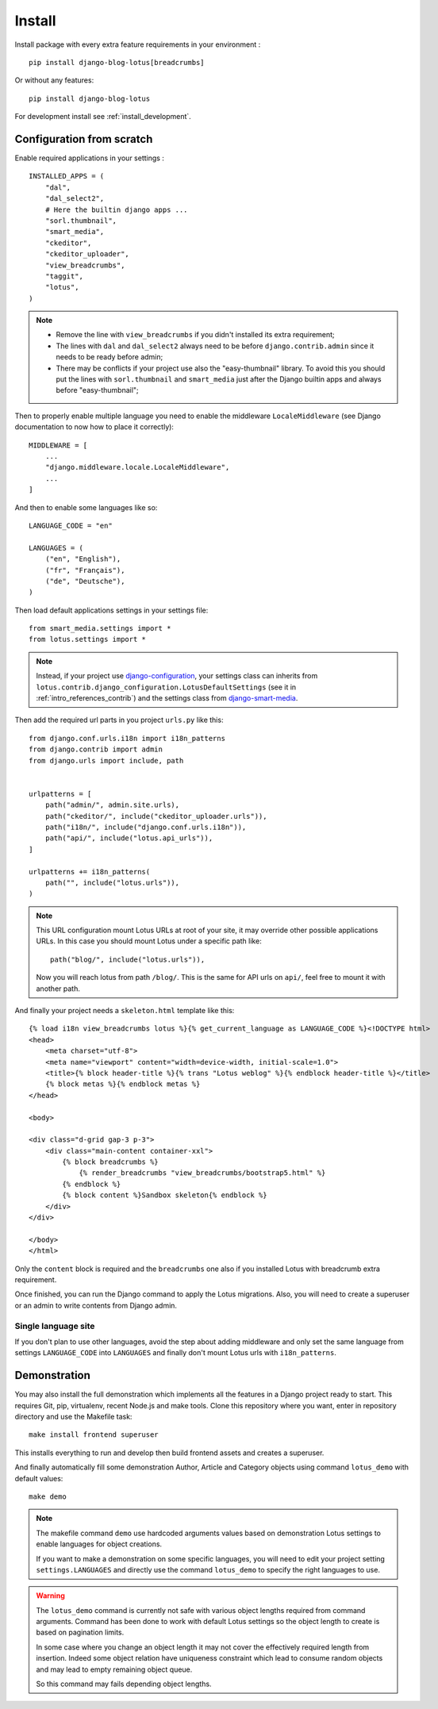 .. _django-smart-media: https://github.com/sveetch/django-smart-media

.. _intro_install:

=======
Install
=======

Install package with every extra feature requirements in your environment : ::

    pip install django-blog-lotus[breadcrumbs]

Or without any features: ::

    pip install django-blog-lotus

For development install see :ref:`install_development`.


Configuration from scratch
**************************

Enable required applications in your settings : ::

    INSTALLED_APPS = (
        "dal",
        "dal_select2",
        # Here the builtin django apps ...
        "sorl.thumbnail",
        "smart_media",
        "ckeditor",
        "ckeditor_uploader",
        "view_breadcrumbs",
        "taggit",
        "lotus",
    )

.. Note::

    * Remove the line with ``view_breadcrumbs`` if you didn't installed its extra
      requirement;
    * The lines with ``dal`` and ``dal_select2`` always need to be before
      ``django.contrib.admin`` since it needs to be ready before admin;
    * There may be conflicts if your project use also the "easy-thumbnail"
      library. To avoid this you should put the lines with ``sorl.thumbnail`` and
      ``smart_media`` just after the Django builtin apps and always before
      "easy-thumbnail";

Then to properly enable multiple language you need to enable the middleware
``LocaleMiddleware`` (see Django documentation to now how to place it correctly): ::

    MIDDLEWARE = [
        ...
        "django.middleware.locale.LocaleMiddleware",
        ...
    ]

And then to enable some languages like so: ::

    LANGUAGE_CODE = "en"

    LANGUAGES = (
        ("en", "English"),
        ("fr", "Français"),
        ("de", "Deutsche"),
    )

Then load default applications settings in your settings file: ::

    from smart_media.settings import *
    from lotus.settings import *

.. Note::

    Instead, if your project use
    `django-configuration <https://django-configurations.readthedocs.io/en/stable/>`_,
    your settings class can inherits from
    ``lotus.contrib.django_configuration.LotusDefaultSettings`` (see it in
    :ref:`intro_references_contrib`) and the settings class from `django-smart-media`_.

Then add the required url parts in you project ``urls.py`` like this: ::

    from django.conf.urls.i18n import i18n_patterns
    from django.contrib import admin
    from django.urls import include, path


    urlpatterns = [
        path("admin/", admin.site.urls),
        path("ckeditor/", include("ckeditor_uploader.urls")),
        path("i18n/", include("django.conf.urls.i18n")),
        path("api/", include("lotus.api_urls")),
    ]

    urlpatterns += i18n_patterns(
        path("", include("lotus.urls")),
    )


.. Note::
    This URL configuration mount Lotus URLs at root of your site, it may override other
    possible applications URLs. In this case you should mount Lotus under a specific
    path like: ::

        path("blog/", include("lotus.urls")),

    Now you will reach lotus from path ``/blog/``. This is the same for API urls on
    ``api/``, feel free to mount it with another path.


And finally your project needs a ``skeleton.html`` template like this: ::

    {% load i18n view_breadcrumbs lotus %}{% get_current_language as LANGUAGE_CODE %}<!DOCTYPE html>
    <head>
        <meta charset="utf-8">
        <meta name="viewport" content="width=device-width, initial-scale=1.0">
        <title>{% block header-title %}{% trans "Lotus weblog" %}{% endblock header-title %}</title>
        {% block metas %}{% endblock metas %}
    </head>

    <body>

    <div class="d-grid gap-3 p-3">
        <div class="main-content container-xxl">
            {% block breadcrumbs %}
                {% render_breadcrumbs "view_breadcrumbs/bootstrap5.html" %}
            {% endblock %}
            {% block content %}Sandbox skeleton{% endblock %}
        </div>
    </div>

    </body>
    </html>

Only the ``content`` block is required and the ``breadcrumbs`` one also if you
installed Lotus with breadcrumb extra requirement.

Once finished, you can run the Django command to apply the Lotus migrations. Also, you
will need to create a superuser or an admin to write contents from Django admin.

Single language site
--------------------

If you don't plan to use other languages, avoid the step about adding middleware and
only set the same language from settings ``LANGUAGE_CODE`` into ``LANGUAGES`` and
finally don't mount Lotus urls with ``i18n_patterns``.

.. _intro_install_demo:

Demonstration
*************

You may also install the full demonstration which implements all the features in a
Django project ready to start. This requires Git, pip, virtualenv, recent Node.js and
make tools. Clone this repository where you want, enter in repository directory and use
the Makefile task: ::

    make install frontend superuser

This installs everything to run and develop then build frontend assets and creates
a superuser.

And finally automatically fill some demonstration Author, Article and Category
objects using command ``lotus_demo`` with default values: ::

    make demo

.. Note::

    The makefile command ``demo`` use hardcoded arguments values based on demonstration
    Lotus settings to enable languages for object creations.

    If you want to make a demonstration on some specific languages, you will need to
    edit your project setting ``settings.LANGUAGES`` and directly use the command
    ``lotus_demo`` to specify the right languages to use.

.. Warning::

    The ``lotus_demo`` command is currently not safe with various object lengths
    required from command arguments. Command has been done to work with default Lotus
    settings so the object length to create is based on pagination limits.

    In some case where you change an object length it may not cover the effectively
    required length from insertion. Indeed some object relation have uniqueness
    constraint which lead to consume random objects and may lead to empty remaining
    object queue.

    So this command may fails depending object lengths.
